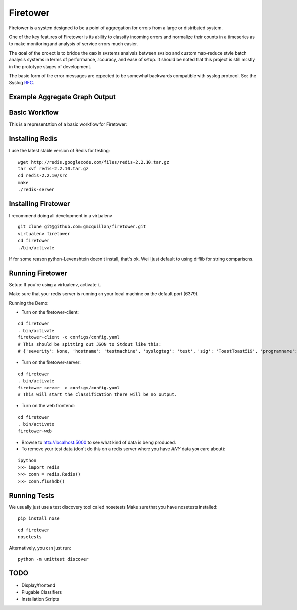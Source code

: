 =========
Firetower
=========

Firetower is a system designed to be a point of aggregation for errors from a large or distributed system.

One of the key features of Firetower is its ability to classify incoming errors and normalize their counts in a timeseries as to make monitoring and analysis of service errors much easier.

The goal of the project is to bridge the gap in systems analysis between syslog and custom map-reduce style batch analysis systems in terms of performance, accuracy, and ease of setup. It should be noted that this project is still mostly in the prototype stages of development.

The basic form of the error messages are expected to be somewhat backwards compatible with syslog protocol.
See the Syslog RFC_.

.. _RFC: http://tools.ietf.org/html/rfc5424

Example Aggregate Graph Output
------------------------------

.. image:: http://dl.dropbox.com/u/5586906/screenshots/firetower_aggregate_example.png


Basic Workflow
----------------

This is a representation of a basic workflow for Firetower:

.. image::  http://dl.dropbox.com/u/5586906/images/Error_Aggregator_Flow_Log_Redis.png


Installing Redis
------------------

I use the latest stable version of Redis for testing:

::

    wget http://redis.googlecode.com/files/redis-2.2.10.tar.gz
    tar xvf redis-2.2.10.tar.gz
    cd redis-2.2.10/src
    make
    ./redis-server


Installing Firetower
--------------------

I recommend doing all development in a virtualenv

::

    git clone git@github.com:gmcquillan/firetower.git
    virtualenv firetower
    cd firetower
    ./bin/activate


If for some reason python-Levenshtein doesn't install, that's ok. We'll just default to using difflib for string comparisons.

Running Firetower
-----------------

Setup:
If you're using a virtualenv, activate it.

Make sure that your redis server is running on your local machine on the default port (6379).


Running the Demo:


- Turn on the firetower-client:
::

    cd firetower
    . bin/activate
    firetower-client -c configs/config.yaml
    # This should be spitting out JSON to Stdout like this:
    # {'severity': None, 'hostname': 'testmachine', 'syslogtag': 'test', 'sig': 'ToastToast519', 'programname': 'firetower client', 'msg': 'I/O Exception from some file', 'logfacility': 'local1'}

- Turn on the firetower-server:
::

    cd firetower
    . bin/activate
    firetower-server -c configs/config.yaml
    # This will start the classification there will be no output.

- Turn on the web frontend:
::

    cd firetower
    . bin/activate
    firetower-web

- Browse to http://localhost:5000 to see what kind of data is being produced.

- To remove your test data (don't do this on a redis server where you have *ANY* data you care about):
::

    ipython
    >>> import redis
    >>> conn = redis.Redis()
    >>> conn.flushdb()



Running Tests
-------------

We usually just use a test discovery tool called nosetests
Make sure that you have nosetests installed:

::

    pip install nose

::

    cd firetower
    nosetests

Alternatively, you can just run:

::

    python -m unittest discover


TODO
----

- Display/frontend
- Plugable Classifiers
- Installation Scripts
